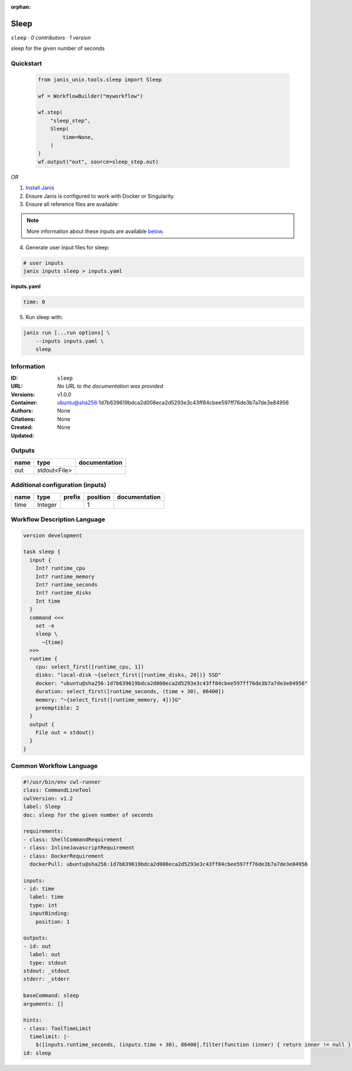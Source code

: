 :orphan:

Sleep
=============

``sleep`` · *0 contributors · 1 version*

sleep for the given number of seconds


Quickstart
-----------

    .. code-block:: python

       from janis_unix.tools.sleep import Sleep

       wf = WorkflowBuilder("myworkflow")

       wf.step(
           "sleep_step",
           Sleep(
               time=None,
           )
       )
       wf.output("out", source=sleep_step.out)
    

*OR*

1. `Install Janis </tutorials/tutorial0.html>`_

2. Ensure Janis is configured to work with Docker or Singularity.

3. Ensure all reference files are available:

.. note:: 

   More information about these inputs are available `below <#additional-configuration-inputs>`_.



4. Generate user input files for sleep:

.. code-block:: bash

   # user inputs
   janis inputs sleep > inputs.yaml



**inputs.yaml**

.. code-block:: yaml

       time: 0




5. Run sleep with:

.. code-block:: bash

   janis run [...run options] \
       --inputs inputs.yaml \
       sleep





Information
------------

:ID: ``sleep``
:URL: *No URL to the documentation was provided*
:Versions: v1.0.0
:Container: ubuntu@sha256:1d7b639619bdca2d008eca2d5293e3c43ff84cbee597ff76de3b7a7de3e84956
:Authors: 
:Citations: None
:Created: None
:Updated: None


Outputs
-----------

======  ============  ===============
name    type          documentation
======  ============  ===============
out     stdout<File>
======  ============  ===============


Additional configuration (inputs)
---------------------------------

======  =======  ========  ==========  ===============
name    type     prefix      position  documentation
======  =======  ========  ==========  ===============
time    Integer                     1
======  =======  ========  ==========  ===============

Workflow Description Language
------------------------------

.. code-block:: text

   version development

   task sleep {
     input {
       Int? runtime_cpu
       Int? runtime_memory
       Int? runtime_seconds
       Int? runtime_disks
       Int time
     }
     command <<<
       set -e
       sleep \
         ~{time}
     >>>
     runtime {
       cpu: select_first([runtime_cpu, 1])
       disks: "local-disk ~{select_first([runtime_disks, 20])} SSD"
       docker: "ubuntu@sha256:1d7b639619bdca2d008eca2d5293e3c43ff84cbee597ff76de3b7a7de3e84956"
       duration: select_first([runtime_seconds, (time + 30), 86400])
       memory: "~{select_first([runtime_memory, 4])}G"
       preemptible: 2
     }
     output {
       File out = stdout()
     }
   }

Common Workflow Language
-------------------------

.. code-block:: text

   #!/usr/bin/env cwl-runner
   class: CommandLineTool
   cwlVersion: v1.2
   label: Sleep
   doc: sleep for the given number of seconds

   requirements:
   - class: ShellCommandRequirement
   - class: InlineJavascriptRequirement
   - class: DockerRequirement
     dockerPull: ubuntu@sha256:1d7b639619bdca2d008eca2d5293e3c43ff84cbee597ff76de3b7a7de3e84956

   inputs:
   - id: time
     label: time
     type: int
     inputBinding:
       position: 1

   outputs:
   - id: out
     label: out
     type: stdout
   stdout: _stdout
   stderr: _stderr

   baseCommand: sleep
   arguments: []

   hints:
   - class: ToolTimeLimit
     timelimit: |-
       $([inputs.runtime_seconds, (inputs.time + 30), 86400].filter(function (inner) { return inner != null })[0])
   id: sleep


